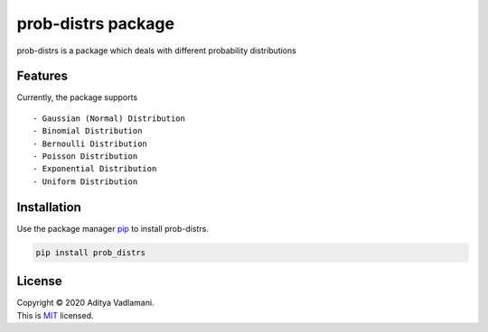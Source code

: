 prob-distrs package
==================

prob-distrs is a package which deals with different probability
distributions

Features
--------

Currently, the package supports

::

    - Gaussian (Normal) Distribution
    - Binomial Distribution
    - Bernoulli Distribution
    - Poisson Distribution
    - Exponential Distribution
    - Uniform Distribution

Installation
------------

Use the package manager `pip <https://pip.pypa.io/en/stable/>`__ to
install prob-distrs.

.. code:: bash

    pip install prob_distrs

License
-------

| Copyright © 2020 Aditya Vadlamani.
| This is `MIT <https://choosealicense.com/licenses/mit/>`__ licensed.
